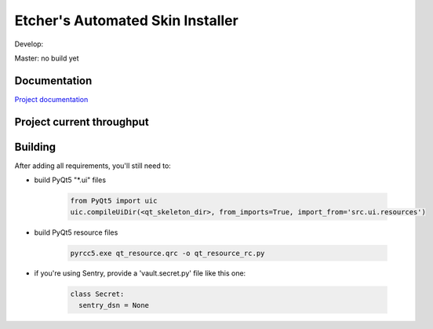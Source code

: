 *********************************
Etcher's Automated Skin Installer
*********************************

.. image:: http://b.repl.ca/v1/Author_skill-Script_kiddie-red.png

.. image:: https://img.shields.io/badge/Author%20skill-Script%20kiddie-red.svg?style=flat

Develop:

.. image:: https://badge.waffle.io/132nd-etcher/EASI.svg?label=ready&title=Ready&style=flat
    :target: https://waffle.io/132nd-etcher/EASI 
    :alt: 'Stories in Ready'

.. image:: https://ci.appveyor.com/api/projects/status/ej728cibs8q13qw2/branch/develop?svg=true&style=flat&passingText=develop%20-%20OK
    :target: https://ci.appveyor.com/project/132nd-etcher/easi

.. image:: https://api.codacy.com/project/badge/Grade/3a1f938dbe5545ad9cfa29b8df61e6ac
    :target: https://www.codacy.com/app/132nd-etcher/EASI/dashboard

.. image:: https://api.codacy.com/project/badge/Coverage/3a1f938dbe5545ad9cfa29b8df61e6ac
    :target: https://www.codacy.com/app/132nd-etcher/EASI/dashboard

.. image:: https://scrutinizer-ci.com/g/132nd-etcher/EASI/badges/quality-score.png?b=develop
    :target: https://scrutinizer-ci.com/g/132nd-etcher/EASI/?branch=develop

.. image:: https://scrutinizer-ci.com/g/132nd-etcher/EASI/badges/coverage.png?b=develop
    :target: https://scrutinizer-ci.com/g/132nd-etcher/EASI/?branch=develop

.. image:: https://scrutinizer-ci.com/g/132nd-etcher/EASI/badges/build.png?b=develop
    :target: https://scrutinizer-ci.com/g/132nd-etcher/EASI/?branch=develop

.. image:: https://codeclimate.com/github/132nd-etcher/EASI/badges/gpa.svg?style=flat
    :target: https://codeclimate.com/github/132nd-etcher/EASI

.. image:: https://codeclimate.com/github/132nd-etcher/EASI/badges/issue_count.svg?style=flat
    :target: https://codeclimate.com/github/132nd-etcher/EASI

.. image:: https://www.quantifiedcode.com/api/v1/project/c20bff6d0c384ec890e23c8d020ae34a/snapshot/origin:develop:HEAD/badge.svg
    :target: https://www.quantifiedcode.com/app/project/c20bff6d0c384ec890e23c8d020ae34a

.. image:: https://coveralls.io/repos/github/132nd-etcher/EASI/badge.svg?branch=HEAD&style=flat
    :target: https://coveralls.io/github/132nd-etcher/EASI?branch=HEAD

.. image:: https://snap-ci.com/132nd-etcher/EASI/branch/develop/build_image
    :target: https://snap-ci.com/132nd-etcher/EASI/branch/develop

.. image:: https://landscape.io/github/132nd-etcher/EASI/develop/landscape.svg?style=flat
    :target: https://landscape.io/github/132nd-etcher/EASI/develop
    :alt: Code Health

.. image:: https://badges.gitter.im/easi_/Lobby.svg
    :alt: Join the chat at https://gitter.im/easi_/Lobby
    :target: https://gitter.im/easi_/Lobby

.. image:: https://www.versioneye.com/user/projects/57fcb44b886dd100411cdf7e/badge.svg?style=flat
    :target: https://www.versioneye.com/user/projects/57fcb44b886dd100411cdf7e


Master: no build yet

.. image:: https://img.shields.io/librariesio/github/132nd-etcher/easi.svg

Documentation
-------------

`Project documentation <https://132nd-etcher.github.io/EASI/>`_

Project current throughput
--------------------------

.. image:: https://graphs.waffle.io/132nd-etcher/EASI/throughput.svg 
 :target: https://waffle.io/132nd-etcher/EASI/metrics/throughput 
 :alt: 'Throughput Graph'


Building
--------

After adding all requirements, you'll still need to:

- build PyQt5 "\*.ui" files

   .. code-block:: python

    from PyQt5 import uic
    uic.compileUiDir(<qt_skeleton_dir>, from_imports=True, import_from='src.ui.resources')

- build PyQt5 resource files

   .. code-block:: rconsole

    pyrcc5.exe qt_resource.qrc -o qt_resource_rc.py

- if you're using Sentry, provide a 'vault.secret.py' file like this one:

   .. code-block:: python

      class Secret:
        sentry_dsn = None
